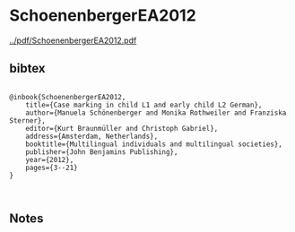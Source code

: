 * SchoenenbergerEA2012


[[../pdf/SchoenenbergerEA2012.pdf]]


** bibtex

#+NAME: <bibtex>
#+BEGIN_SRC

@inbook{SchoenenbergerEA2012, 
	title={Case marking in child L1 and early child L2 German},
	author={Manuela Schönenberger and Monika Rothweiler and Franziska Sterner},
	editor={Kurt Braunmüller and Christoph Gabriel},
	address={Amsterdam, Netherlands}, 
	booktitle={Multilingual individuals and multilingual societies},  
	publisher={John Benjamins Publishing}, 
	year={2012},
	pages={3--21}
}


#+END_SRC




** Notes

